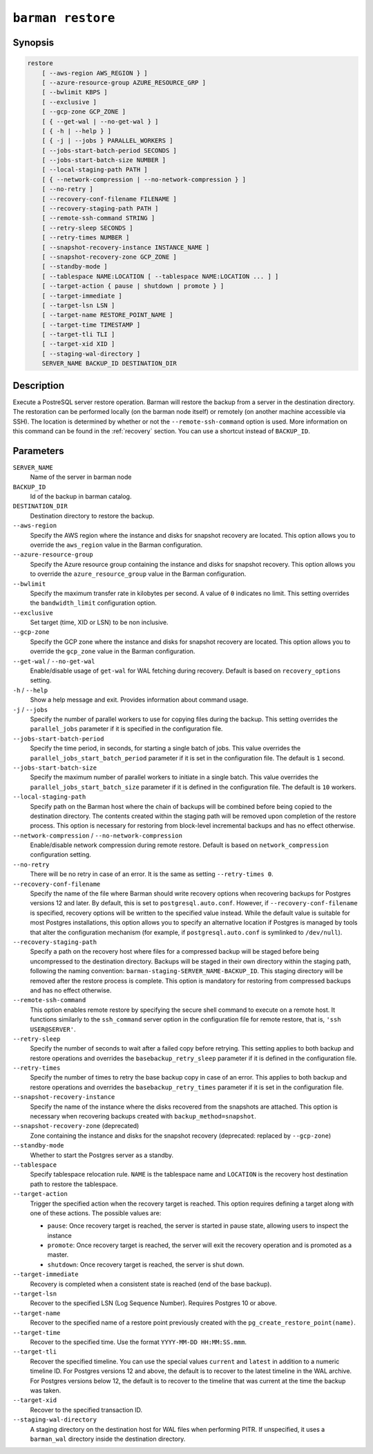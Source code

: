 .. _commands-barman-restore:

``barman restore``
""""""""""""""""""

Synopsis
^^^^^^^^

.. code-block:: text
    
    restore
        [ --aws-region AWS_REGION } ]
        [ --azure-resource-group AZURE_RESOURCE_GRP ]
        [ --bwlimit KBPS ]
        [ --exclusive ]
        [ --gcp-zone GCP_ZONE ]
        [ { --get-wal | --no-get-wal } ]
        [ { -h | --help } ]
        [ { -j | --jobs } PARALLEL_WORKERS ]
        [ --jobs-start-batch-period SECONDS ]
        [ --jobs-start-batch-size NUMBER ]
        [ --local-staging-path PATH ]
        [ { --network-compression | --no-network-compression } ]
        [ --no-retry ]
        [ --recovery-conf-filename FILENAME ]
        [ --recovery-staging-path PATH ]
        [ --remote-ssh-command STRING ]
        [ --retry-sleep SECONDS ]
        [ --retry-times NUMBER ]
        [ --snapshot-recovery-instance INSTANCE_NAME ]
        [ --snapshot-recovery-zone GCP_ZONE ]
        [ --standby-mode ]
        [ --tablespace NAME:LOCATION [ --tablespace NAME:LOCATION ... ] ]
        [ --target-action { pause | shutdown | promote } ]
        [ --target-immediate ]
        [ --target-lsn LSN ]
        [ --target-name RESTORE_POINT_NAME ]
        [ --target-time TIMESTAMP ]
        [ --target-tli TLI ]
        [ --target-xid XID ]
        [ --staging-wal-directory ]
        SERVER_NAME BACKUP_ID DESTINATION_DIR

Description
^^^^^^^^^^^

Execute a PostreSQL server restore operation. Barman will restore the backup from a
server in the destination directory. The restoration can be performed locally (on the
barman node itself) or remotely (on another machine accessible via SSH). The location is
determined by whether or not the ``--remote-ssh-command`` option is used. More
information on this command can be found in the :ref:`recovery` section. You can use a
shortcut instead of ``BACKUP_ID``.

Parameters
^^^^^^^^^^

``SERVER_NAME``
    Name of the server in barman node

``BACKUP_ID``
    Id of the backup in barman catalog.

``DESTINATION_DIR``
    Destination directory to restore the backup.

``--aws-region``
    Specify the AWS region where the instance and disks for snapshot recovery are
    located. This option allows you to override the ``aws_region`` value in the Barman
    configuration.

``--azure-resource-group``
    Specify the Azure resource group containing the instance and disks for snapshot
    recovery. This option allows you to override the ``azure_resource_group`` value in
    the Barman configuration.

``--bwlimit``
    Specify the maximum transfer rate in kilobytes per second. A value of ``0``
    indicates no limit. This setting overrides the ``bandwidth_limit`` configuration
    option.

``--exclusive``
    Set target (time, XID or LSN) to be non inclusive.

``--gcp-zone``
    Specify the GCP zone where the instance and disks for snapshot recovery are located.
    This option allows you to override the ``gcp_zone`` value in the Barman
    configuration.

``--get-wal`` / ``--no-get-wal``
    Enable/disable usage of ``get-wal`` for WAL fetching during recovery. Default is based on
    ``recovery_options`` setting.

``-h`` / ``--help``
    Show a help message and exit. Provides information about command usage.

``-j`` / ``--jobs``
    Specify the number of parallel workers to use for copying files during the backup.
    This setting overrides the ``parallel_jobs`` parameter if it is specified in the
    configuration file.

``--jobs-start-batch-period``
    Specify the time period, in seconds, for starting a single batch of jobs. This value
    overrides the ``parallel_jobs_start_batch_period`` parameter if it is set in the
    configuration file. The default is ``1`` second.

``--jobs-start-batch-size``
    Specify the maximum number of parallel workers to initiate in a single batch. This
    value overrides the ``parallel_jobs_start_batch_size`` parameter if it is defined in
    the configuration file. The default is ``10`` workers.

``--local-staging-path``
    Specify path on the Barman host where the chain of backups will be combined before
    being copied to the destination directory. The contents created within the staging
    path will be removed upon completion of the restore process. This option is
    necessary for restoring from block-level incremental backups and has no effect
    otherwise.
    
``--network-compression`` / ``--no-network-compression``
    Enable/disable network compression during remote restore. Default is based on
    ``network_compression`` configuration setting.

``--no-retry``
    There will be no retry in case of an error. It is the same as setting
    ``--retry-times 0``.

``--recovery-conf-filename``
    Specify the name of the file where Barman should write recovery options when
    recovering backups for Postgres versions 12 and later. By default, this is set to
    ``postgresql.auto.conf``. However, if ``--recovery-conf-filename`` is specified,
    recovery options will be written to the specified value instead. While the default
    value is suitable for most Postgres installations, this option allows you to specify
    an alternative location if Postgres is managed by tools that alter the configuration
    mechanism (for example, if ``postgresql.auto.conf`` is symlinked to ``/dev/null``).

``--recovery-staging-path``
    Specify a path on the recovery host where files for a compressed backup will be
    staged before being uncompressed to the destination directory. Backups will be
    staged in their own directory within the staging path, following the naming
    convention: ``barman-staging-SERVER_NAME-BACKUP_ID``. This staging directory will be
    removed after the restore process is complete. This option is mandatory for
    restoring from compressed backups and has no effect otherwise.

``--remote-ssh-command``
    This option enables remote restore by specifying the secure shell command to
    execute on a remote host. It functions similarly to the ``ssh_command`` server
    option in the configuration file for remote restore, that is, ``'ssh USER@SERVER'``.

``--retry-sleep``
    Specify the number of seconds to wait after a failed copy before retrying. This
    setting applies to both backup and restore operations and overrides the
    ``basebackup_retry_sleep`` parameter if it is defined in the configuration file.

``--retry-times``
    Specify the number of times to retry the base backup copy in case of an error. This
    applies to both backup and restore operations and overrides the
    ``basebackup_retry_times`` parameter if it is set in the configuration file.

``--snapshot-recovery-instance``
    Specify the name of the instance where the disks recovered from the snapshots are
    attached. This option is necessary when recovering backups created with
    ``backup_method=snapshot``.

``--snapshot-recovery-zone`` (deprecated)
    Zone containing the instance and disks for the snapshot recovery (deprecated:
    replaced by ``--gcp-zone``)
    
``--standby-mode``
    Whether to start the Postgres server as a standby.

``--tablespace``
    Specify tablespace relocation rule. ``NAME`` is the tablespace name and ``LOCATION``
    is the recovery host destination path to restore the tablespace.

``--target-action``
    Trigger the specified action when the recovery target is reached. This option
    requires defining a target along with one of these actions. The possible values are:

    * ``pause``: Once recovery target is reached, the server is started in pause state,
      allowing users to inspect the instance
    * ``promote``: Once recovery target is reached, the server will exit the recovery
      operation and is promoted as a master.
    * ``shutdown``: Once recovery target is reached, the server is shut down.

``--target-immediate``
    Recovery is completed when a consistent state is reached (end of the base backup).

``--target-lsn``
    Recover to the specified LSN (Log Sequence Number). Requires Postgres 10 or above.
    
``--target-name``
    Recover to the specified name of a restore point previously created with the
    ``pg_create_restore_point(name)``.

``--target-time``
    Recover to the specified time. Use the format ``YYYY-MM-DD HH:MM:SS.mmm``.

``--target-tli``
    Recover the specified timeline. You can use the special values ``current`` and
    ``latest`` in addition to a numeric timeline ID. For Postgres versions 12 and above,
    the default is to recover to the latest timeline in the WAL archive. For Postgres
    versions below 12, the default is to recover to the timeline that was current at the
    time the backup was taken.

``--target-xid``
    Recover to the specified transaction ID.

``--staging-wal-directory``
    A staging directory on the destination host for WAL files when performing PITR. If
    unspecified, it uses a ``barman_wal`` directory inside the destination directory.

.. only:: man

    Shortcuts
    ^^^^^^^^^

    Use shortcuts instead of ``BACKUP_ID``.
    
    .. list-table::
        :widths: 25 100
        :header-rows: 1
    
        * - **Shortcut**
          - **Description**
        * - **first/oldest**
          - Oldest available backup for the server, in chronological order.
        * - **last/latest**
          - Most recent available backup for the server, in chronological order.
        * - **last-full/latest-full**
          - Most recent full backup eligible for a block-level incremental backup using the
            ``--incremental`` option.
        * - **last-failed**
          - Most recent backup that failed, in chronological order.